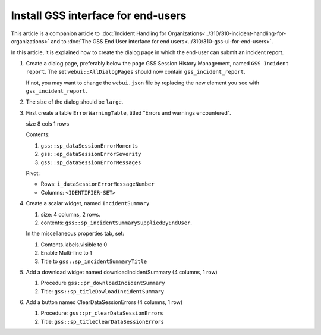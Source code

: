 Install GSS interface for end-users
=====================================

This article is a companion article to :doc:`Incident Handling for Organizations<../310/310-incident-handling-for-organizations>` and to 
:doc:`The GSS End User interface for end users<../310/310-gss-ui-for-end-users>`.

In this article, it is explained how to create the dialog page in which the end-user can submit an incident report.

#.  Create a dialog page, preferably below the page GSS Session History Management, named ``GSS Incident report``.
    The set ``webui::AllDialogPages`` should now contain ``gss_incident_report``.

    If not, you may want to change the ``webui.json`` file by replacing the new element you see with ``gss_incident_report``.

#.  The size of the dialog should be ``large``.

#.  First create a table ``ErrorWarningTable``, titled "Errors and warnings encountered".

    size 8 cols 1 rows

    Contents:

    #.  ``gss::sp_dataSessionErrorMoments``

    #.  ``gss::ep_dataSessionErrorSeverity``

    #.  ``gss::sp_dataSessionErrorMessages``

    Pivot:

    *   Rows: ``i_dataSessionErrorMessageNumber``

    *   Columns: ``<IDENTIFIER-SET>``

#.  Create a scalar widget, named  ``IncidentSummary``

    #.  size: 4 columns, 2 rows.

    #.  contents: ``gss::sp_incidentSummarySuppliedByEndUser``.

    In the miscellaneous properties tab, set:

    #.  Contents.labels.visible to 0

    #.  Enable Multi-line to 1

    #.  Title to ``gss::sp_incidentSummaryTitle``
    
#.  Add a download widget named downloadIncidentSummary (4 columns, 1 row)

    #.  Procedure ``gss::pr_downloadIncidentSummary``
    
    #.  Title:  ``gss::sp_titleDowloadIncidentSummary``
    
#.  Add a button named ClearDataSessionErrors (4 columns, 1 row)

    #.  Procedure: ``gss::pr_clearDataSessionErrors``

    #.  Title:  ``gss::sp_titleClearDataSessionErrors``
